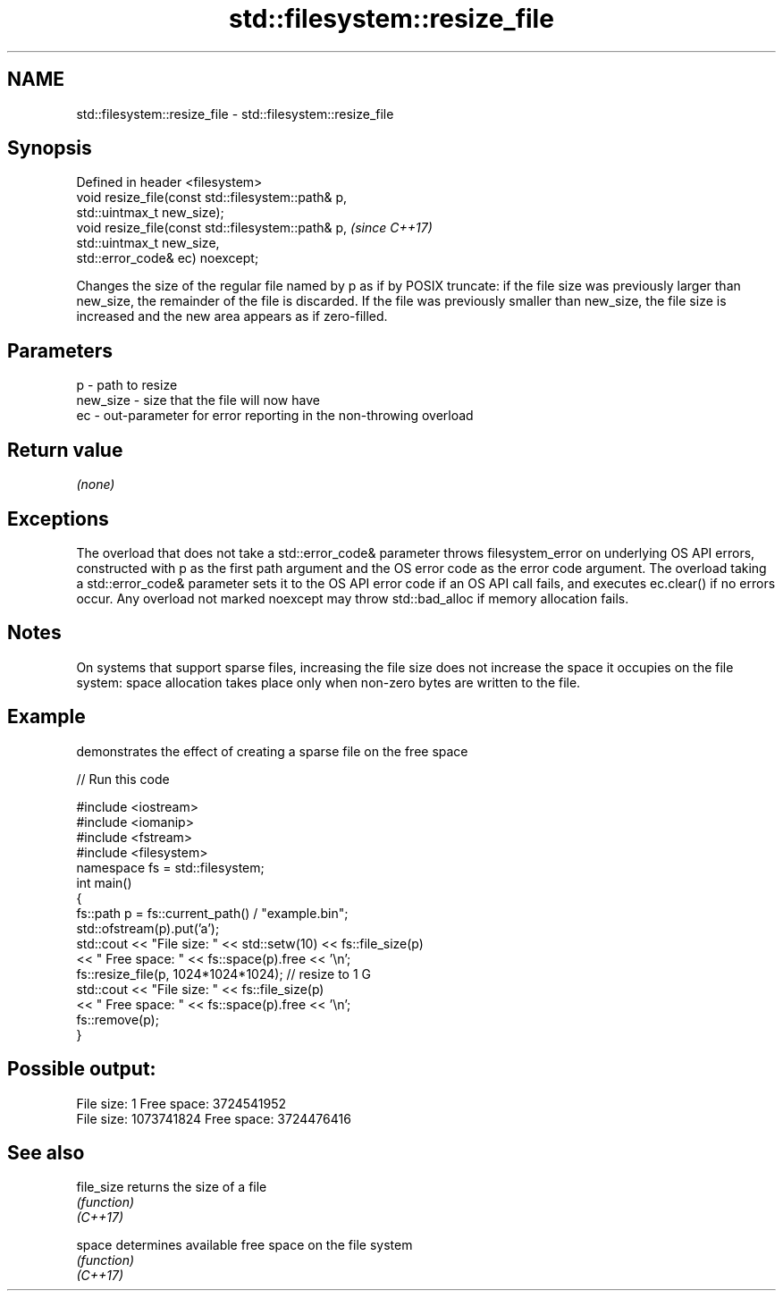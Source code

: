 .TH std::filesystem::resize_file 3 "2020.03.24" "http://cppreference.com" "C++ Standard Libary"
.SH NAME
std::filesystem::resize_file \- std::filesystem::resize_file

.SH Synopsis

  Defined in header <filesystem>
  void resize_file(const std::filesystem::path& p,
  std::uintmax_t new_size);
  void resize_file(const std::filesystem::path& p,  \fI(since C++17)\fP
  std::uintmax_t new_size,
  std::error_code& ec) noexcept;

  Changes the size of the regular file named by p as if by POSIX truncate: if the file size was previously larger than new_size, the remainder of the file is discarded. If the file was previously smaller than new_size, the file size is increased and the new area appears as if zero-filled.

.SH Parameters


  p        - path to resize
  new_size - size that the file will now have
  ec       - out-parameter for error reporting in the non-throwing overload


.SH Return value

  \fI(none)\fP

.SH Exceptions

  The overload that does not take a std::error_code& parameter throws filesystem_error on underlying OS API errors, constructed with p as the first path argument and the OS error code as the error code argument. The overload taking a std::error_code& parameter sets it to the OS API error code if an OS API call fails, and executes ec.clear() if no errors occur. Any overload not marked noexcept may throw std::bad_alloc if memory allocation fails.

.SH Notes

  On systems that support sparse files, increasing the file size does not increase the space it occupies on the file system: space allocation takes place only when non-zero bytes are written to the file.

.SH Example

  demonstrates the effect of creating a sparse file on the free space
  
// Run this code

    #include <iostream>
    #include <iomanip>
    #include <fstream>
    #include <filesystem>
    namespace fs = std::filesystem;
    int main()
    {
        fs::path p = fs::current_path() / "example.bin";
        std::ofstream(p).put('a');
        std::cout << "File size: " << std::setw(10) << fs::file_size(p)
                  << " Free space: " << fs::space(p).free << '\\n';
        fs::resize_file(p, 1024*1024*1024); // resize to 1 G
        std::cout << "File size: " << fs::file_size(p)
                  << " Free space: " << fs::space(p).free << '\\n';
        fs::remove(p);
    }

.SH Possible output:

    File size:          1 Free space: 3724541952
    File size: 1073741824 Free space: 3724476416


.SH See also



  file_size returns the size of a file
            \fI(function)\fP
  \fI(C++17)\fP

  space     determines available free space on the file system
            \fI(function)\fP
  \fI(C++17)\fP




